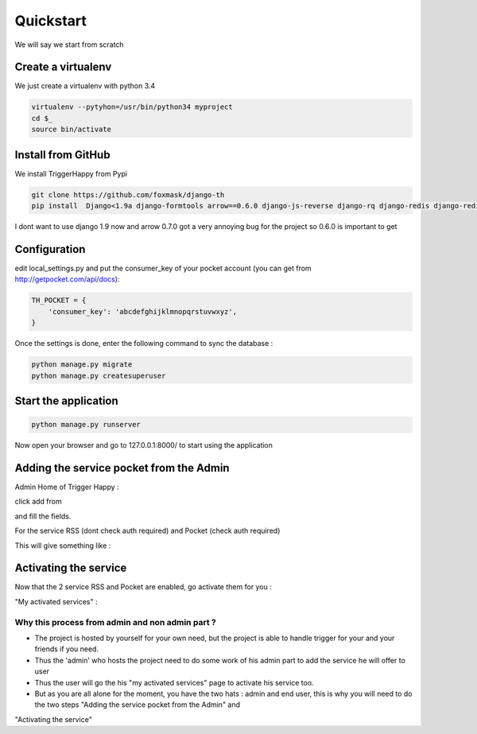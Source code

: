 ==========
Quickstart
==========

We will say we start from scratch

Create a virtualenv
===================

We just create a virtualenv with python 3.4

.. code-block:: bash

    virtualenv --pytyhon=/usr/bin/python34 myproject
    cd $_
    source bin/activate


Install from GitHub
===================

We install TriggerHappy from Pypi

.. code-block:: bash

    git clone https://github.com/foxmask/django-th
    pip install  Django<1.9a django-formtools arrow==0.6.0 django-js-reverse django-rq django-redis django-redisboard requests-oauthlib feedparser

I dont want to use django 1.9 now and arrow 0.7.0 got a very annoying bug for the project so 0.6.0 is important to get

Configuration
=============

edit local_settings.py and put the consumer_key of your pocket account (you can get from http://getpocket.com/api/docs):


.. code-block:: python

    TH_POCKET = {
        'consumer_key': 'abcdefghijklmnopqrstuvwxyz',
    }


Once the settings is done, enter the following command to sync the database :


.. code-block:: bash

    python manage.py migrate
    python manage.py createsuperuser


Start the application
=====================

.. code-block:: bash

    python manage.py runserver


Now open your browser and go to 127.0.0.1:8000/ to start using the application


Adding the service pocket from the Admin
========================================


Admin Home of Trigger Happy :

click add from

.. image:: https://foxmask.trigger-happy.eu/static/trigger_happy/admin_home.png


and fill the fields.

.. image:: https://foxmask.trigger-happy.eu/static/trigger_happy/admin_service_details.png


For the service RSS (dont check auth required) and Pocket (check auth required)


This will give something like :

.. image:: https://foxmask.trigger-happy.eu/static/trigger_happy/admin_service_list.png



Activating the service
=======================

Now that the 2 service RSS and Pocket are enabled, go activate them for you :

"My activated services" :

.. image:: https://foxmask.trigger-happy.eu/static/trigger_happy/public_services_activated.png


Why this process from admin and non admin part ?
~~~~~~~~~~~~~~~~~~~~~~~~~~~~~~~~~~~~~~~~~~~~~~~~

* The project is hosted by yourself for your own need, but the project is able to handle trigger for your and your friends if you need.
* Thus the 'admin' who hosts the project need to do some work of his admin part to add the service he will offer to user
* Thus the user will go the his "my activated services" page to activate his service too.
* But as you are all alone for the moment, you have the two hats : admin and end user, this is why you will need to do the two steps "Adding the service pocket from the Admin" and
"Activating the service"
